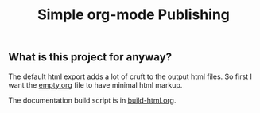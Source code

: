 #+TITLE: Simple org-mode Publishing
#+OPTIONS: html-postamble:nil html-preamble:nil
** What is this project for anyway?
The default html export adds a lot of cruft to the output html files. So first I want the [[file:empty.org][empty.org]] file to have minimal html markup.  

The documentation build script is in [[file:build-html.org::build-html.org][build-html.org]].


